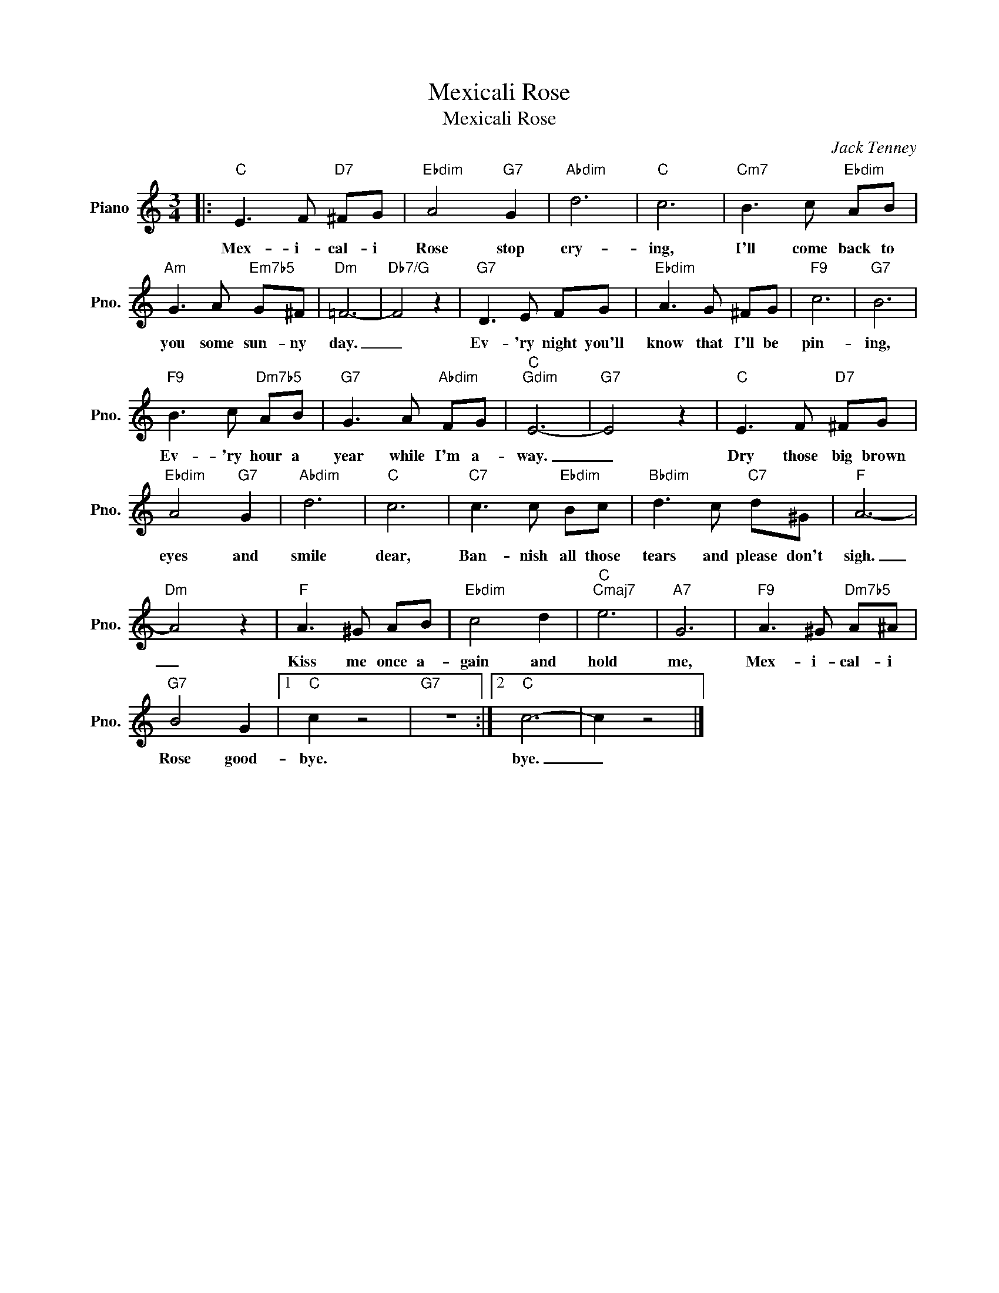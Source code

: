 X:1
T:Mexicali Rose
T:Mexicali Rose
C:Jack Tenney
Z:All Rights Reserved
L:1/8
M:3/4
K:C
V:1 treble nm="Piano" snm="Pno."
%%MIDI program 0
%%MIDI control 7 100
%%MIDI control 10 64
V:1
|:"C" E3 F"D7" ^FG |"Ebdim" A4"G7" G2 |"Abdim" d6 |"C" c6 |"Cm7" B3 c"Ebdim" AB | %5
w: Mex- i- cal- i|Rose stop|cry-|ing,|I'll come back to|
"Am" G3 A"Em7b5" G^F |"Dm" =F6- |"Db7/G" F4 z2 |"G7" D3 E FG |"Ebdim" A3 G ^FG |"F9" c6 |"G7" B6 | %12
w: you some sun- ny|day.|_|Ev- 'ry night you'll|know that I'll be|pin-|ing,|
"F9" B3 c"Dm7b5" AB |"G7" G3 A"Abdim" FG |"C""Gdim" E6- |"G7" E4 z2 |"C" E3 F"D7" ^FG | %17
w: Ev- 'ry hour a|year while I'm a-|way.|_|Dry those big brown|
"Ebdim" A4"G7" G2 |"Abdim" d6 |"C" c6 |"C7" c3 c"Ebdim" Bc |"Bbdim" d3 c"C7" d^G |"F" A6- | %23
w: eyes and|smile|dear,|Ban- nish all those|tears and please don't|sigh.|
"Dm" A4 z2 |"F" A3 ^G AB |"Ebdim" c4 d2 |"C""Cmaj7" e6 |"A7" G6 |"F9" A3 ^G"Dm7b5" A^A | %29
w: _|Kiss me once a-|gain and|hold|me,|Mex- i- cal- i|
"G7" B4 G2 |1"C" c2 z4 |"G7" z6 :|2"C" c6- | c2 z4 |] %34
w: Rose good-|bye.||bye.|_|

